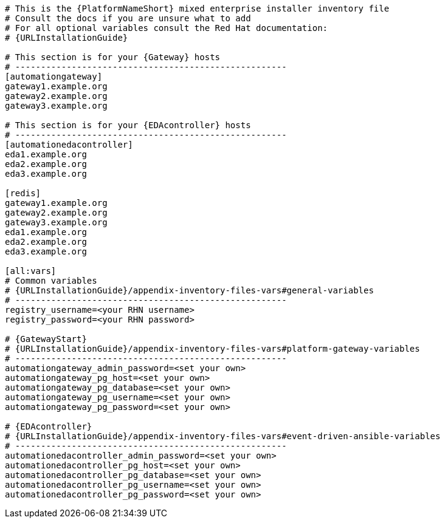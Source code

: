 //Inventory file for RPM B ENV B topology

[source,yaml,subs="+attributes"]
----
# This is the {PlatformNameShort} mixed enterprise installer inventory file
# Consult the docs if you are unsure what to add
# For all optional variables consult the Red Hat documentation:
# {URLInstallationGuide}

# This section is for your {Gateway} hosts
# -----------------------------------------------------
[automationgateway]
gateway1.example.org
gateway2.example.org
gateway3.example.org

# This section is for your {EDAcontroller} hosts
# -----------------------------------------------------
[automationedacontroller]
eda1.example.org
eda2.example.org
eda3.example.org

[redis]
gateway1.example.org
gateway2.example.org
gateway3.example.org
eda1.example.org
eda2.example.org
eda3.example.org

[all:vars]
# Common variables
# {URLInstallationGuide}/appendix-inventory-files-vars#general-variables
# -----------------------------------------------------
registry_username=<your RHN username>
registry_password=<your RHN password>

# {GatewayStart}
# {URLInstallationGuide}/appendix-inventory-files-vars#platform-gateway-variables
# -----------------------------------------------------
automationgateway_admin_password=<set your own>
automationgateway_pg_host=<set your own>
automationgateway_pg_database=<set your own>
automationgateway_pg_username=<set your own>
automationgateway_pg_password=<set your own>

# {EDAcontroller}
# {URLInstallationGuide}/appendix-inventory-files-vars#event-driven-ansible-variables
# -----------------------------------------------------
automationedacontroller_admin_password=<set your own>
automationedacontroller_pg_host=<set your own>
automationedacontroller_pg_database=<set your own>
automationedacontroller_pg_username=<set your own>
automationedacontroller_pg_password=<set your own>
----